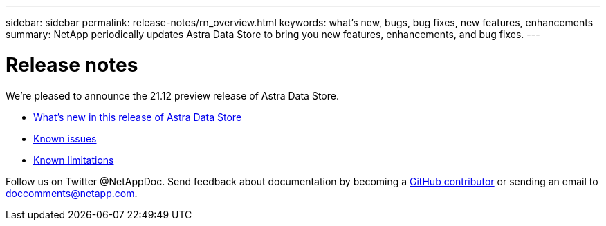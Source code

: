 ---
sidebar: sidebar
permalink: release-notes/rn_overview.html
keywords: what's new, bugs, bug fixes, new features, enhancements
summary: NetApp periodically updates Astra Data Store to bring you new features, enhancements, and bug fixes.
---

= Release notes
:hardbreaks:
:icons: font
:imagesdir: ../media/release-notes/

We're pleased to announce the 21.12 preview release of Astra Data Store.

* link:../release-notes/whats-new.html[What's new in this release of Astra Data Store]
* link:../release-notes/known-issues.html[Known issues]
* link:../release-notes/known-limitations.html[Known limitations]

Follow us on Twitter @NetAppDoc. Send feedback about documentation by becoming a link:https://docs.netapp.com/us-en/contribute/[GitHub contributor^] or sending an email to doccomments@netapp.com.
